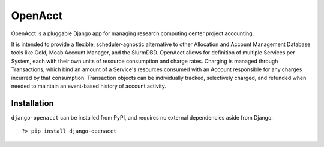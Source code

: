 ==========
 OpenAcct
==========

OpenAcct is a pluggable Django app for managing research computing center project accounting.

It is intended to provide a flexible, scheduler-agnostic alternative to other Allocation and Account Management Database 
tools like Gold, Moab Account Manager, and the SlurmDBD. OpenAcct allows for definition of multiple Services per System, 
each with their own units of resource consumption and charge rates. Charging is managed through Transactions, which bind 
an amount of a Service's resources consumed with an Account responsible for any charges incurred by that consumption. 
Transaction objects can be individually tracked, selectively charged, and refunded when needed to maintain an event-based 
history of account activity.

--------------
 Installation
--------------

``django-openacct`` can be installed from PyPI, and requires no external dependencies aside from Django.

::
    
    ?> pip install django-openacct



